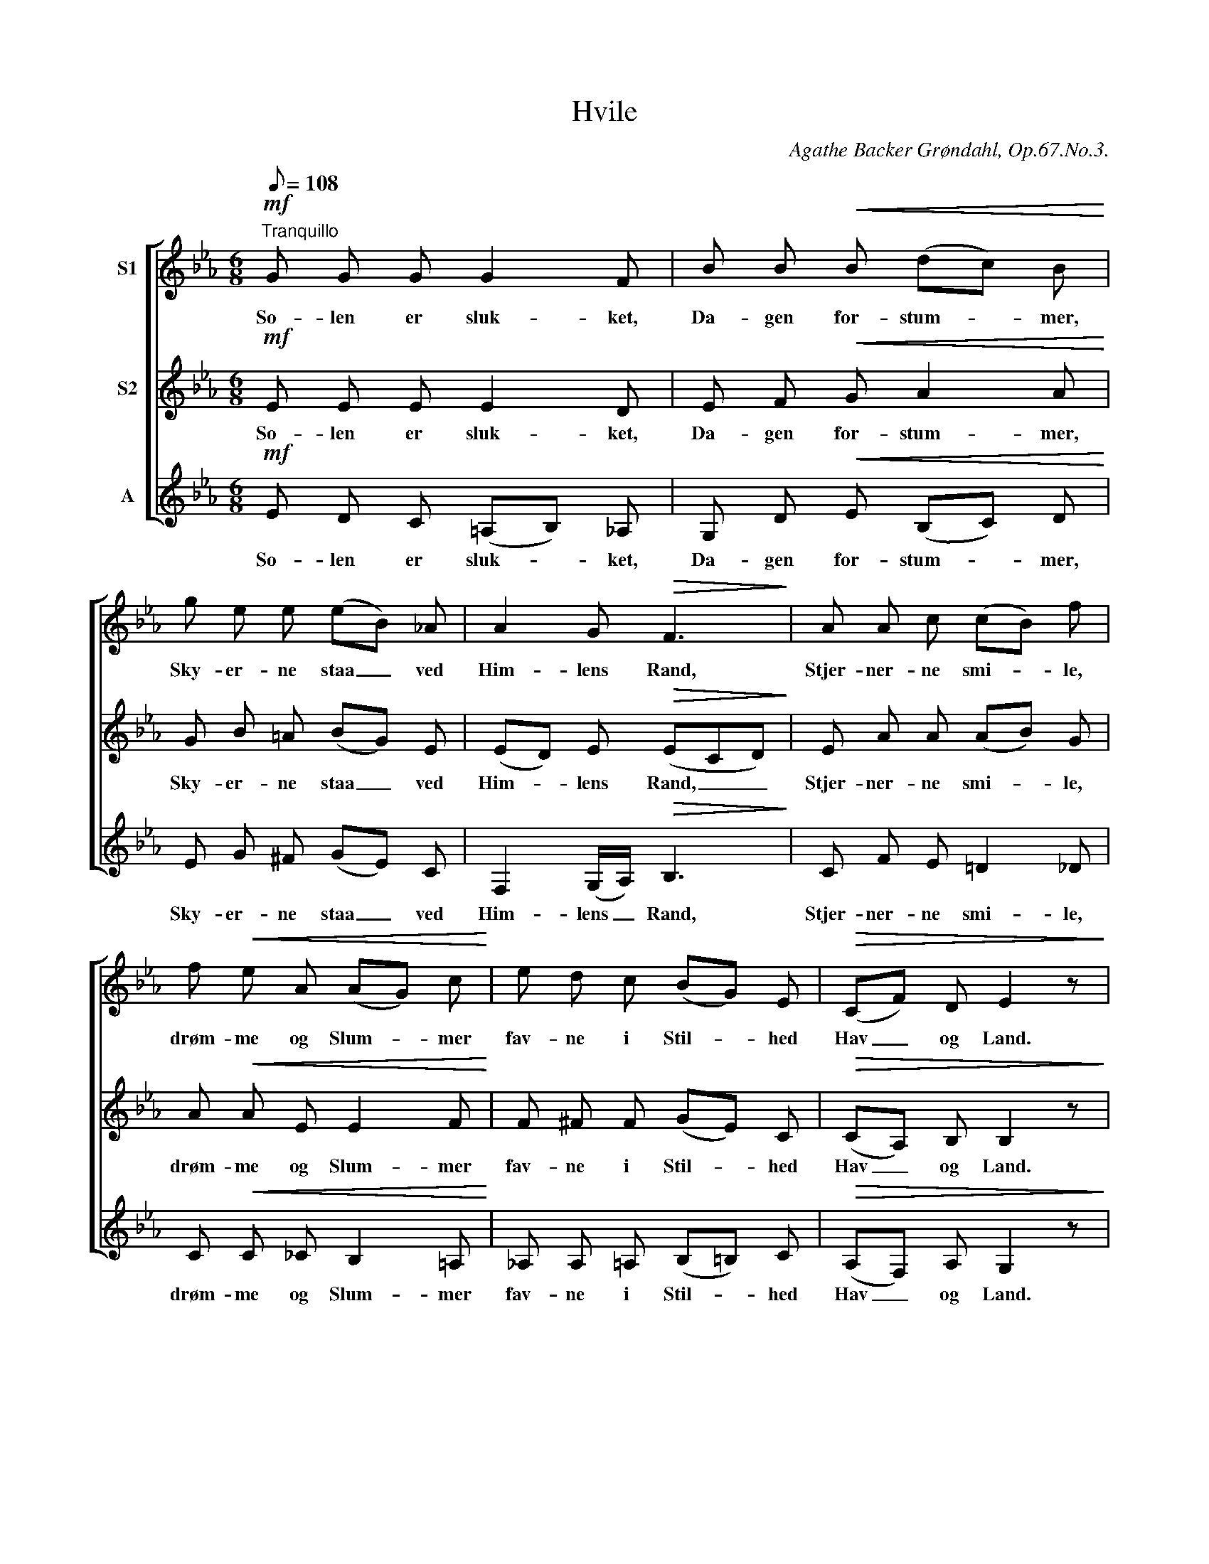 X:1
T:Hvile
C:Agathe Backer Grøndahl, Op.67.No.3.
%%score [ 1 2 3 ]
L:1/8
Q:1/8=108
M:6/8
I:linebreak $
K:Eb
V:1 treble nm="S1"
V:2 treble nm="S2"
V:3 treble nm="A"
V:1
"^Tranquillo"!mf! G G G G2 F | B B!<(! B (dc) B!<)! | g e e (eB) _A | A2 G!>(! F3!>)! | %4
w: So- len er sluk- ket,|Da- gen for- stum- * mer,|Sky- er- ne staa _ ved|Him- lens Rand,|
 A A c (cB) f |$ f!<(! e A (AG) c!<)! | e d c (BG) E |!>(! (CF) D E2 z!>)! |!mf! G G G G2 F | %9
w: Stjer- ner- ne smi- * le,|drøm- me og Slum- * mer|fav- ne i Stil- * hed|Hav _ og Land.|Ak, naar min Dag nu|
 B B B!<(! (dc) B!<)! | g e e (eB) _A |$ A2 G F3 | A A c (cB) f |!<(! f e A (AG) c!<)! | %14
w: snart er til- en- * de,|Kun- de jeg da _ som|Blom- sten der|Hæl- de mit Ho- * ved|blødt og mig ven- * de|
 e d c (BG) E | (CF) D E3 |] %16
w: Trygt mod det un- * ge|Mor- * gen- skjær|
V:2
!mf! E E E E2 D | E F!<(! G A2 A!<)! | G B =A (BG) E | (ED) E!>(! (ECD)!>)! | E A A (AB) G |$ %5
w: So- len er sluk- ket,|Da- gen for- stum- mer,|Sky- er- ne staa _ ved|Him- * lens Rand, _ _|Stjer- ner- ne smi- * le,|
 A!<(! A E E2 F!<)! | F ^F F (GE) C |!>(! (CA,) B, B,2 z!>)! |!mf! E E E E2 D | %9
w: drøm- me og Slum- mer|fav- ne i Stil- * hed|Hav _ og Land.|Ak, naar min Dag nu|
 E F G!<(! A2 A!<)! | G B =A (BG) E |$ ED E (ECD) | E A A A2 G |!<(! A A E E2 F!<)! | %14
w: snart er til- en- de,|Kun- de jeg da _ som|Blom- * sten der _ _|Hæl- de mit Ho- ved|blødt og mig ven- de|
 F ^F F (GE) C | (CA,) B, B,3 |] %16
w: Trygt mod det un- * ge|Mor- * gen- skjær|
V:3
!mf! E D C (=A,B,) _A, | G, D!<(! E (B,C) D!<)! | E G ^F (GE) C | F,2 (G,/A,/)!>(! B,3!>)! | %4
w: So- len er sluk- * ket,|Da- gen for- stum- * mer,|Sky- er- ne staa _ ved|Him- lens _ Rand,|
 C F E =D2 _D |$ C!<(! C _C B,2 =A,!<)! | _A, A, =A, (B,=B,) C |!>(! (A,F,) A, G,2 z!>)! | %8
w: Stjer- ner- ne smi- le,|drøm- me og Slum- mer|fav- ne i Stil- * hed|Hav _ og Land.|
!mf! E D C (=A,B,) _A, | G, D E!<(! (B,C) D!<)! | E G ^F (GE) C |$ F,2 (G,/A,/) B,3 | %12
w: Ak, naar min Dag _ nu|snart er til- en- * de,|Kun- de jeg da _ som|Blom- sten _ der|
 C F E =D2 _D |!<(! C C _C B,2 =A,!<)! | _A, A, =A, (B,=B,) C | (A,F,) A, G,3 |] %16
w: Hæl- de mit Ho- ved|blødt og mig ven- de|Trygt mod det un- * ge|Mor- * gen- skjær|

